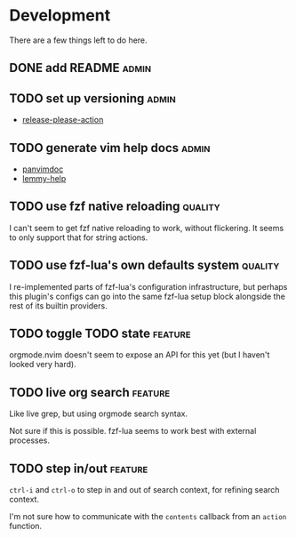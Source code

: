 * Development

  There are a few things left to do here.

** DONE add README                                                       :admin:

** TODO set up versioning                                                :admin:

- [[https://github.com/googleapis/release-please-action][release-please-action]]

** TODO generate vim help docs                                           :admin:

- [[https://github.com/kdheepak/panvimdoc][panvimdoc]]
- [[https://github.com/numToStr/lemmy-help][lemmy-help]]

** TODO use fzf native reloading                                       :quality:

I can't seem to get fzf native reloading to work, without flickering.
It seems to only support that for string actions.

** TODO use fzf-lua's own defaults system                              :quality:

I re-implemented parts of fzf-lua's configuration infrastructure, but perhaps
this plugin's configs can go into the same fzf-lua setup block alongside
the rest of its builtin providers.

** TODO toggle TODO state                                              :feature:

orgmode.nvim doesn't seem to expose an API for this yet (but I haven't looked very hard).

** TODO live org search                                                :feature:

Like live grep, but using orgmode search syntax.

Not sure if this is possible. fzf-lua seems to work best with external processes.

** TODO step in/out                                                    :feature:

~ctrl-i~ and ~ctrl-o~ to step in and out of search context, for refining search context.

I'm not sure how to communicate with the ~contents~ callback from an ~action~ function.
